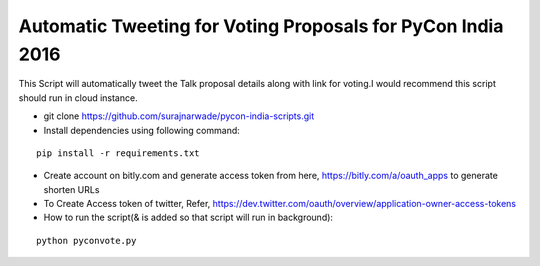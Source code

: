 ============================================================
Automatic Tweeting for Voting Proposals for PyCon India 2016
============================================================

This Script will automatically tweet the Talk proposal details along with link for voting.I would recommend this script should run in cloud instance.

- git clone https://github.com/surajnarwade/pycon-india-scripts.git

- Install dependencies using following command:

::

 pip install -r requirements.txt

- Create account on bitly.com and generate access token from here, https://bitly.com/a/oauth_apps to generate shorten URLs

- To Create Access token of twitter, Refer, https://dev.twitter.com/oauth/overview/application-owner-access-tokens

- How to run the script(& is added so that script will run in background):

::

 python pyconvote.py


